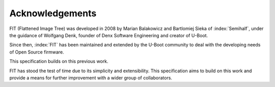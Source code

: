 .. SPDX-License-Identifier: Apache-2.0

Acknowledgements
================

FIT (Flattened Image Tree) was developed in 2008 by Marian Balakowicz and
Bartlomiej Sieka of :index:`Semihalf`, under the guidance of Wolfgang Denk,
founder of Denx Software Engineering and creator of U-Boot.

Since then, :index:`FIT` has been maintained and extended by the U-Boot
community to deal with the developing needs of Open Source firmware.

This specification builds on this previous work.

FIT has stood the test of time due to its simplicity and extensibility.
This specification aims to build on this work and provide a means for
further improvement with a wider group of collaborators.
